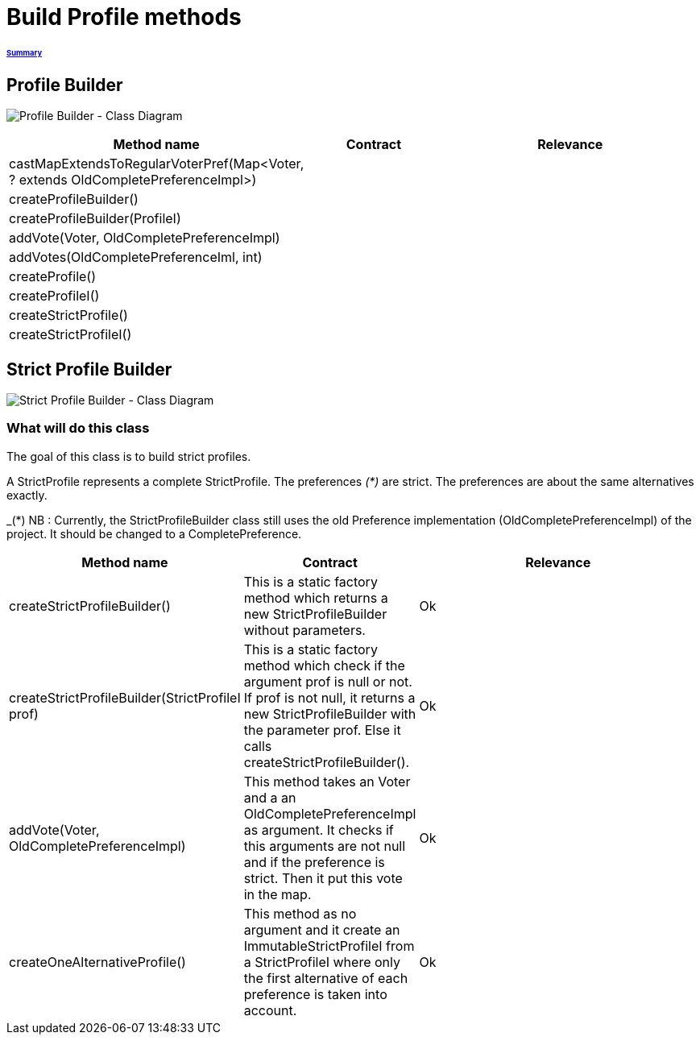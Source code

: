 = Build Profile methods

====== link:../README.adoc[Summary]

== Profile Builder

image:../assets/profilebuilder_diag_class.png[Profile Builder - Class Diagram]



[cols="1,1,2", options="header"] 
|===
|Method name
|Contract
|Relevance

|castMapExtendsToRegularVoterPref(Map<Voter, ? extends OldCompletePreferenceImpl>)
|
|

|createProfileBuilder()
|
|

|createProfileBuilder(ProfileI)
|
|

|addVote(Voter, OldCompletePreferenceImpl)
|
|

|addVotes(OldCompletePreferenceIml, int)
|
|

|createProfile()
|
|

|createProfileI()
|
|

|createStrictProfile()
|
|

|createStrictProfileI()
|
|
|===

== Strict Profile Builder

image:../assets/strictprofilebuilder_diag_class.png[Strict Profile Builder - Class Diagram] 

=== What will do this class

The goal of this class is to build strict profiles.

A StrictProfile represents a complete StrictProfile. The preferences _(*)_ are strict. The preferences are about the same alternatives exactly.

_(*) NB : Currently, the StrictProfileBuilder class still uses the old Preference implementation (OldCompletePreferenceImpl) of the project. It should be changed to a CompletePreference.

[cols="1,1,2", options="header"] 
|===
|Method name
|Contract
|Relevance

|createStrictProfileBuilder()
|This is a static factory method which returns a new StrictProfileBuilder without parameters.
|Ok

|createStrictProfileBuilder(StrictProfileI prof)
|This is a static factory method which check if the argument prof is null or not. If prof is not null, it returns a new StrictProfileBuilder with the parameter prof. Else it calls createStrictProfileBuilder().
|Ok

|addVote(Voter, OldCompletePreferenceImpl)
|This method takes an Voter and a an OldCompletePreferenceImpl as argument. It checks if this arguments are not null and if the preference is strict. Then it put this vote in the map.
|Ok

|createOneAlternativeProfile()
|This method as no argument and it create an ImmutableStrictProfileI from a StrictProfileI where only the first alternative of each preference is taken into account.
|Ok

|===
